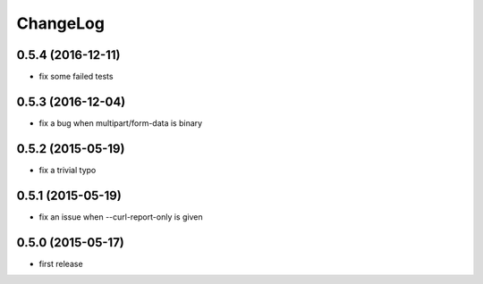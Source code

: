 
ChangeLog
=========

0.5.4 (2016-12-11)
------------------
* fix some failed tests

0.5.3 (2016-12-04)
------------------

* fix a bug when multipart/form-data is binary

0.5.2 (2015-05-19)
------------------

* fix a trivial typo

0.5.1 (2015-05-19)
------------------

* fix an issue when --curl-report-only is given

0.5.0 (2015-05-17)
------------------
* first release
